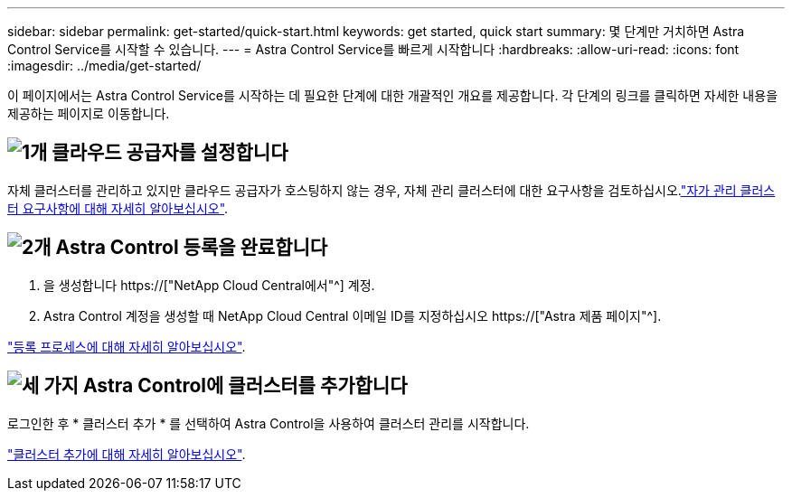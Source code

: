 ---
sidebar: sidebar 
permalink: get-started/quick-start.html 
keywords: get started, quick start 
summary: 몇 단계만 거치하면 Astra Control Service를 시작할 수 있습니다. 
---
= Astra Control Service를 빠르게 시작합니다
:hardbreaks:
:allow-uri-read: 
:icons: font
:imagesdir: ../media/get-started/


[role="lead"]
이 페이지에서는 Astra Control Service를 시작하는 데 필요한 단계에 대한 개괄적인 개요를 제공합니다. 각 단계의 링크를 클릭하면 자세한 내용을 제공하는 페이지로 이동합니다.



== image:https://raw.githubusercontent.com/NetAppDocs/common/main/media/number-1.png["1개"] 클라우드 공급자를 설정합니다

ifdef::gcp[]

[role="quick-margin-list"]
. Google 클라우드:
+
** Google Kubernetes Engine 클러스터 요구 사항을 검토합니다.
** Google Cloud Marketplace에서 Cloud Volumes Service for Google Cloud를 구입합니다.
** 필요한 API를 사용하도록 설정합니다.
** 서비스 계정 및 서비스 계정 키를 생성합니다.
** VPC에서 Google Cloud용 Cloud Volumes Service로 네트워크 피어링을 설정합니다.
+
link:set-up-google-cloud.html["Google Cloud 요구 사항에 대해 자세히 알아보십시오"].





endif::gcp[]

ifdef::aws[]

. Amazon 웹 서비스:
+
** Amazon Web Services 클러스터 요구사항을 검토합니다.
** 아마존 계정을 생성합니다.
** Amazon Web Services CLI를 설치합니다.
** IAM 사용자를 생성합니다.
** 사용 권한 정책을 만들고 첨부합니다.
** IAM 사용자에 대한 자격 증명을 저장합니다.
+
link:set-up-amazon-web-services.html["Amazon Web Services 요구 사항에 대해 자세히 알아보십시오"].





endif::aws[]

ifdef::azure[]

. Microsoft Azure:
+
** 사용할 스토리지 백엔드에 대한 Azure Kubernetes Service 클러스터 요구 사항을 검토하십시오.
+
link:set-up-microsoft-azure-with-anf.html["Microsoft Azure 및 Azure NetApp Files 요구 사항에 대해 자세히 알아보십시오"].

+
link:set-up-microsoft-azure-with-amd.html["Microsoft Azure 및 Azure 관리 디스크 요구 사항에 대해 자세히 알아보십시오"].





endif::azure[]

자체 클러스터를 관리하고 있지만 클라우드 공급자가 호스팅하지 않는 경우, 자체 관리 클러스터에 대한 요구사항을 검토하십시오.link:add-first-cluster.html#start-managing-kubernetes-clusters["자가 관리 클러스터 요구사항에 대해 자세히 알아보십시오"].



== image:https://raw.githubusercontent.com/NetAppDocs/common/main/media/number-2.png["2개"] Astra Control 등록을 완료합니다

[role="quick-margin-list"]
. 을 생성합니다 https://["NetApp Cloud Central에서"^] 계정.
. Astra Control 계정을 생성할 때 NetApp Cloud Central 이메일 ID를 지정하십시오 https://["Astra 제품 페이지"^].


[role="quick-margin-para"]
link:register.html["등록 프로세스에 대해 자세히 알아보십시오"].



== image:https://raw.githubusercontent.com/NetAppDocs/common/main/media/number-3.png["세 가지"] Astra Control에 클러스터를 추가합니다

[role="quick-margin-para"]
로그인한 후 * 클러스터 추가 * 를 선택하여 Astra Control을 사용하여 클러스터 관리를 시작합니다.

[role="quick-margin-para"]
link:add-first-cluster.html["클러스터 추가에 대해 자세히 알아보십시오"].
